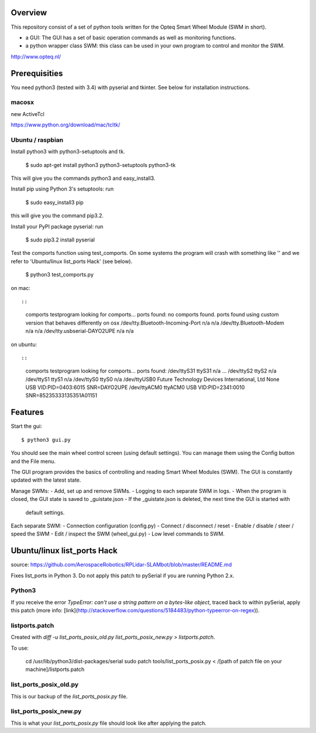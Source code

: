Overview
--------

This repository consist of a set of python tools written for the Opteq Smart 
Wheel Module (SWM in short).

- a GUI: The GUI has a set of basic operation commands as well as monitoring 
  functions.

- a python wrapper class SWM: this class can be used in your own program to
  control and monitor the SWM.

http://www.opteq.nl/


Prerequisities
--------------

You need python3 (tested with 3.4) with pyserial and tkinter. See below for 
installation instructions.

macosx
======

new ActiveTcl

https://www.python.org/download/mac/tcltk/


Ubuntu / raspbian
=================

Install python3 with python3-setuptools and tk.

    $ sudo apt-get install python3 python3-setuptools python3-tk

This will give you the commands python3 and easy_install3.

Install pip using Python 3's setuptools: run 

    $ sudo easy_install3 pip

this will give you the command pip3.2.

Install your PyPI package pyserial: run 

    $ sudo pip3.2 install pyserial 

Test the comports function using test_comports. On some systems the program will 
crash with something like '' and we refer to 'Ubuntu/linux list_ports Hack' 
(see below).

    $ python3 test_comports.py

on mac::

::

    comports testprogram
    looking for comports...
    ports found:
    no comports found.
    ports found using custom version that behaves differently on osx
    /dev/tty.Bluetooth-Incoming-Port n/a n/a
    /dev/tty.Bluetooth-Modem n/a n/a
    /dev/tty.usbserial-DAYO2UPE n/a n/a

on ubuntu::

::

    comports testprogram
    looking for comports...
    ports found:
    /dev/ttyS31 ttyS31 n/a
    ...
    /dev/ttyS2 ttyS2 n/a
    /dev/ttyS1 ttyS1 n/a
    /dev/ttyS0 ttyS0 n/a
    /dev/ttyUSB0 Future Technology Devices International, Ltd None  USB VID:PID=0403:6015 SNR=DAYO2UPE
    /dev/ttyACM0 ttyACM0 USB VID:PID=2341:0010 SNR=85235333135351A01151

    
Features
--------

Start the gui::

    $ python3 gui.py

You should see the main wheel control screen (using default settings). You can 
manage them using the Config button and the File menu.

The GUI program provides the basics of controlling and reading Smart Wheel 
Modules (SWM). The GUI is constantly updated with the latest state.

Manage SWMs:
- Add, set up and remove SWMs.
- Logging to each separate SWM in logs.
- When the program is closed, the GUI state is saved to _guistate.json
- If the _guistate.json is deleted, the next time the GUI is started with
  default settings.

Each separate SWM:
- Connection configuration (config.py)
- Connect / disconnect / reset
- Enable / disable / steer / speed the SWM
- Edit / inspect the SWM (wheel_gui.py)
- Low level commands to SWM.


Ubuntu/linux list_ports Hack
----------------------------

source: https://github.com/AerospaceRobotics/RPLidar-SLAMbot/blob/master/README.md

Fixes list_ports in Python 3.  Do not apply this patch to pySerial if you are running Python 2.x.

Python3
=======

If you receive the error `TypeError: can't use a string pattern on a bytes-like object`, traced back to within pySerial, apply this patch (more info: [link](http://stackoverflow.com/questions/5184483/python-typeerror-on-regex)).

listports.patch
===============
Created with `diff -u list_ports_posix_old.py list_ports_posix_new.py > listports.patch`.

To use:

    cd /usr/lib/python3/dist-packages/serial
    sudo patch tools/list_ports_posix.py < /[path of patch file on your machine]/listports.patch

list_ports_posix_old.py
=======================
This is our backup of the `list_ports_posix.py` file.

list_ports_posix_new.py
=======================
This is what your `list_ports_posix.py` file should look like after applying the patch.
